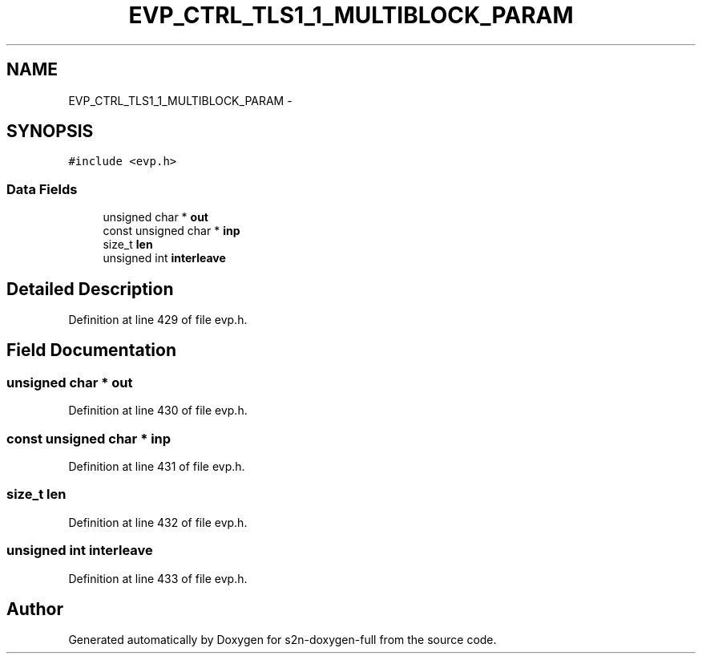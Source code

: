 .TH "EVP_CTRL_TLS1_1_MULTIBLOCK_PARAM" 3 "Fri Aug 19 2016" "s2n-doxygen-full" \" -*- nroff -*-
.ad l
.nh
.SH NAME
EVP_CTRL_TLS1_1_MULTIBLOCK_PARAM \- 
.SH SYNOPSIS
.br
.PP
.PP
\fC#include <evp\&.h>\fP
.SS "Data Fields"

.in +1c
.ti -1c
.RI "unsigned char * \fBout\fP"
.br
.ti -1c
.RI "const unsigned char * \fBinp\fP"
.br
.ti -1c
.RI "size_t \fBlen\fP"
.br
.ti -1c
.RI "unsigned int \fBinterleave\fP"
.br
.in -1c
.SH "Detailed Description"
.PP 
Definition at line 429 of file evp\&.h\&.
.SH "Field Documentation"
.PP 
.SS "unsigned char * out"

.PP
Definition at line 430 of file evp\&.h\&.
.SS "const unsigned char * inp"

.PP
Definition at line 431 of file evp\&.h\&.
.SS "size_t len"

.PP
Definition at line 432 of file evp\&.h\&.
.SS "unsigned int interleave"

.PP
Definition at line 433 of file evp\&.h\&.

.SH "Author"
.PP 
Generated automatically by Doxygen for s2n-doxygen-full from the source code\&.
